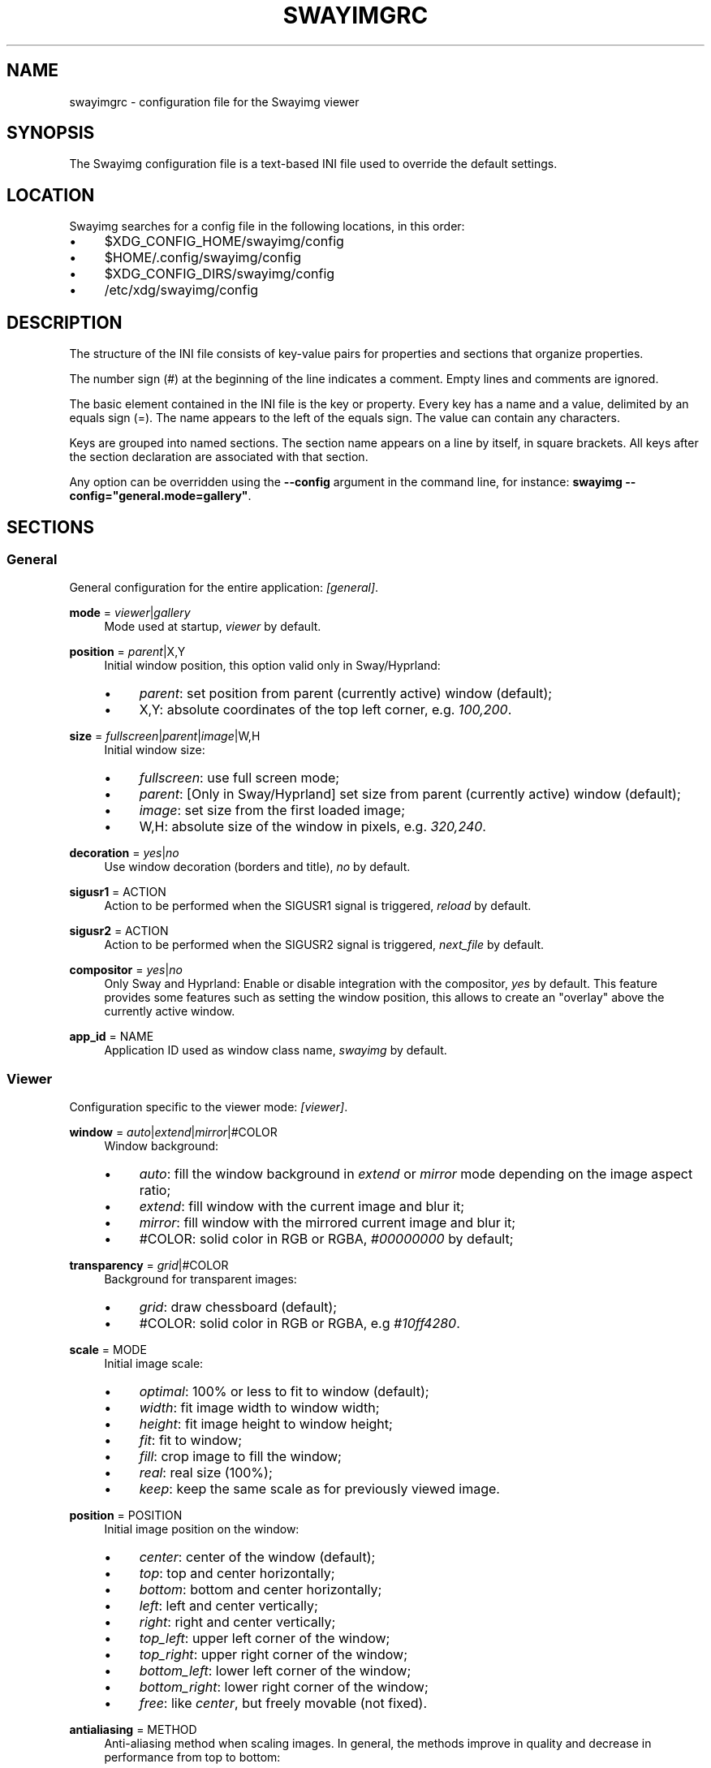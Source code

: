 .\" Generated by scdoc 1.11.3
.\" Complete documentation for this program is not available as a GNU info page
.ie \n(.g .ds Aq \(aq
.el       .ds Aq '
.nh
.ad l
.\" Begin generated content:
.TH "SWAYIMGRC" "5" "2025-06-19" "swayimg" "Swayimg configuration"
.PP
.SH NAME
.PP
swayimgrc - configuration file for the Swayimg viewer
.PP
.SH SYNOPSIS
.PP
The Swayimg configuration file is a text-based INI file used to override the
default settings.\&
.PP
.SH LOCATION
.PP
Swayimg searches for a config file in the following locations, in this order:
.PD 0
.IP \(bu 4
$XDG_CONFIG_HOME/swayimg/config
.IP \(bu 4
$HOME/.\&config/swayimg/config
.IP \(bu 4
$XDG_CONFIG_DIRS/swayimg/config
.IP \(bu 4
/etc/xdg/swayimg/config
.PD
.PP
.SH DESCRIPTION
.PP
The structure of the INI file consists of key-value pairs for properties and
sections that organize properties.\&
.PP
The number sign (#) at the beginning of the line indicates a comment.\&
Empty lines and comments are ignored.\&
.PP
The basic element contained in the INI file is the key or property.\&
Every key has a name and a value, delimited by an equals sign (=).\&
The name appears to the left of the equals sign.\& The value can contain any
characters.\&
.PP
Keys are grouped into named sections.\& The section name appears on a line by
itself, in square brackets.\& All keys after the section declaration are
associated with that section.\&
.PP
Any option can be overridden using the \fB--config\fR argument in the command line,
for instance: \fBswayimg  --config="general.\&mode=gallery"\fR.\&
.PP
.SH SECTIONS
.PP
.SS General
.PP
General configuration for the entire application: \fI[general]\fR.\&
.PP
\fBmode\fR = \fIviewer\fR|\fIgallery\fR
.RS 4
Mode used at startup, \fIviewer\fR by default.\&
.PP
.RE
\fBposition\fR = \fIparent\fR|X,Y
.RS 4
Initial window position, this option valid only in Sway/Hyprland:
.PD 0
.IP \(bu 4
\fIparent\fR: set position from parent (currently active) window (default);
.IP \(bu 4
X,Y: absolute coordinates of the top left corner, e.\&g.\& \fI100,200\fR.\&
.PD
.PP
.RE
\fBsize\fR = \fIfullscreen\fR|\fIparent\fR|\fIimage\fR|W,H
.RS 4
Initial window size:
.PD 0
.IP \(bu 4
\fIfullscreen\fR: use full screen mode;
.IP \(bu 4
\fIparent\fR: [Only in Sway/Hyprland] set size from parent (currently active)
window (default);
.IP \(bu 4
\fIimage\fR: set size from the first loaded image;
.IP \(bu 4
W,H: absolute size of the window in pixels, e.\&g.\& \fI320,240\fR.\&
.PD
.PP
.RE
\fBdecoration\fR = \fIyes\fR|\fIno\fR
.RS 4
Use window decoration (borders and title), \fIno\fR by default.\&
.PP
.RE
\fBsigusr1\fR = ACTION
.RS 4
Action to be performed when the SIGUSR1 signal is triggered, \fIreload\fR by
default.\&
.PP
.RE
\fBsigusr2\fR = ACTION
.RS 4
Action to be performed when the SIGUSR2 signal is triggered, \fInext_file\fR by
default.\&
.PP
.RE
\fBcompositor\fR = \fIyes\fR|\fIno\fR
.RS 4
Only Sway and Hyprland: Enable or disable integration with the compositor,
\fIyes\fR by default.\& This feature provides some features such as setting the
window position, this allows to create an "overlay" above the currently
active window.\&
.PP
.RE
\fBapp_id\fR = NAME
.RS 4
Application ID used as window class name, \fIswayimg\fR by default.\&
.PP
.RE
.SS Viewer
.PP
Configuration specific to the viewer mode: \fI[viewer]\fR.\&
.PP
\fBwindow\fR = \fIauto\fR|\fIextend\fR|\fImirror\fR|#COLOR
.RS 4
Window background:
.PD 0
.IP \(bu 4
\fIauto\fR: fill the window background in \fIextend\fR or \fImirror\fR mode depending
on the image aspect ratio;
.IP \(bu 4
\fIextend\fR: fill window with the current image and blur it;
.IP \(bu 4
\fImirror\fR: fill window with the mirrored current image and blur it;
.IP \(bu 4
#COLOR: solid color in RGB or RGBA, \fI#00000000\fR by default;
.PD
.PP
.RE
\fBtransparency\fR = \fIgrid\fR|#COLOR
.RS 4
Background for transparent images:
.PD 0
.IP \(bu 4
\fIgrid\fR: draw chessboard (default);
.IP \(bu 4
#COLOR: solid color in RGB or RGBA, e.\&g \fI#10ff4280\fR.\&
.PD
.PP
.RE
\fBscale\fR = MODE
.RS 4
Initial image scale:
.PD 0
.IP \(bu 4
\fIoptimal\fR: 100% or less to fit to window (default);
.IP \(bu 4
\fIwidth\fR: fit image width to window width;
.IP \(bu 4
\fIheight\fR: fit image height to window height;
.IP \(bu 4
\fIfit\fR: fit to window;
.IP \(bu 4
\fIfill\fR: crop image to fill the window;
.IP \(bu 4
\fIreal\fR: real size (100%);
.IP \(bu 4
\fIkeep\fR: keep the same scale as for previously viewed image.\&
.PD
.PP
.RE
\fBposition\fR = POSITION
.RS 4
Initial image position on the window:
.PD 0
.IP \(bu 4
\fIcenter\fR: center of the window (default);
.IP \(bu 4
\fItop\fR: top and center horizontally;
.IP \(bu 4
\fIbottom\fR: bottom and center horizontally;
.IP \(bu 4
\fIleft\fR: left and center vertically;
.IP \(bu 4
\fIright\fR: right and center vertically;
.IP \(bu 4
\fItop_left\fR: upper left corner of the window;
.IP \(bu 4
\fItop_right\fR: upper right corner of the window;
.IP \(bu 4
\fIbottom_left\fR: lower left corner of the window;
.IP \(bu 4
\fIbottom_right\fR: lower right corner of the window;
.IP \(bu 4
\fIfree\fR: like \fIcenter\fR, but freely movable (not fixed).\&
.PD
.PP
.RE
\fBantialiasing\fR = METHOD
.RS 4
Anti-aliasing method when scaling images.\&
In general, the methods improve in quality and decrease in performance from
top to bottom:
.PD 0
.IP \(bu 4
\fInone\fR: nearest-neighbor, or no anti-aliasing;
.IP \(bu 4
\fIbox\fR: nearest-neighbor on upscale, average in a box on downscale;
.IP \(bu 4
\fIbilinear\fR: bilinear;
.IP \(bu 4
\fIbicubic\fR: bicubic with the Catmull-Rom spline;
.IP \(bu 4
\fImks13\fR: Magic Kernel with the 2013 Sharp approximation (default).\&
.PD
.PP
.RE
\fBslideshow\fR = \fIyes\fR|\fIno\fR
.RS 4
Run slideshow at startup, \fIno\fR by default.\&
.PP
.RE
\fBslideshow_time\fR = SECONDS
.RS 4
Slideshow image duration in seconds, \fI3\fR by default.\&
.PP
.RE
\fBhistory\fR = SIZE
.RS 4
Number of previously viewed images to store in cache, \fI1\fR by default.\&
.PP
.RE
\fBpreload\fR = SIZE
.RS 4
Number of images to preload in a separate thread, \fI1\fR by default.\&
.PP
.RE
.SS Gallery
.PP
Configuration specific to the gallery mode: \fI[gallery]\fR.\&
.PP
\fBsize\fR = PIXELS
.RS 4
Height and width of each thumbnail in pixels, \fI200\fR by default.\&
.PP
.RE
\fBcache\fR = SIZE
.RS 4
Max number of invisible thumbnails stored in memory cache, \fI100\fR by default.\&
.PP
.RE
\fBpreload\fR = \fIyes\fR|\fIno\fR
.RS 4
Load not only visible but also adjacent thumbnails, \fIno\fR by default.\&
The \fBcache\fR parameter limits the number of preloaded thumbnails.\&
.PP
.RE
\fBpstore\fR = \fIyes\fR|\fIno\fR
.RS 4
Enable/disable storing thumbnails in persistent storage, \fIno\fR by default.\&
If enabled, thumbnails will be stored in \fIXDG_CACHE_HOME/swayimg\fR.\&
.PP
.RE
\fBfill\fR = \fIyes\fR|\fIno\fR
.RS 4
Fill the entire tile with thumbnail, yes by default.\&
.PP
.RE
\fBantialiasing\fR = METHOD
.RS 4
Anti-aliasing method when scaling images.\&
In general, the methods improve in quality and decrease in performance from
top to bottom:
.PD 0
.IP \(bu 4
\fInone\fR: nearest-neighbor, or no anti-aliasing;
.IP \(bu 4
\fIbox\fR: nearest-neighbor on upscale, average in a box on downscale;
.IP \(bu 4
\fIbilinear\fR: bilinear;
.IP \(bu 4
\fIbicubic\fR: bicubic with the Catmull-Rom spline;
.IP \(bu 4
\fImks13\fR: Magic Kernel with the 2013 Sharp approximation (default).\&
.PD
.PP
.RE
\fBwindow\fR = #COLOR
.RS 4
Window background color in RGB or RGBA format, \fI#00000000\fR by default.\&
.PP
.RE
\fBbackground\fR = #COLOR
.RS 4
Background color of non-selected tiles, \fI#202020ff\fR by default.\&
.PP
.RE
\fBselect\fR = #COLOR
.RS 4
Background color of the selected tile, \fI#404040ff\fR by default.\&
.PP
.RE
\fBborder\fR = #COLOR
.RS 4
Border color of the selected tile, \fI#000000ff\fR by default.\&
.PP
.RE
\fBshadow\fR = #COLOR
.RS 4
Shadow color of the selected tile, \fI#000000ff\fR by default.\&
.PP
.RE
.SS Image list
.PP
Configuration of the image list: \fI[list]\fR.\&
.PP
\fBorder\fR = ORDER
.RS 4
Order of the image list:
.PD 0
.IP \(bu 4
\fInone\fR: unsorted;
.IP \(bu 4
\fIalpha\fR: sorted alphabetically (default);
.IP \(bu 4
\fInumeric\fR: sorted numerically;
.IP \(bu 4
\fImtime\fR: sorted by file modification time;
.IP \(bu 4
\fIsize\fR: sorted by file size;
.IP \(bu 4
\fIrandom\fR: randomize list.\&
.PD
.PP
.RE
\fBreverse\fR = \fIyes\fR|\fIno\fR
.RS 4
Reverse sort order, \fIno\fR by default.\&
.PP
.RE
\fBloop\fR = \fIyes\fR|\fIno\fR
.RS 4
Looping file list mode, \fIyes\fR by default.\&
.PP
.RE
\fBrecursive\fR = \fIyes\fR|\fIno\fR
.RS 4
Read directories recursively, \fIno\fR by default.\&
.PP
.RE
\fBall\fR = \fIyes\fR|\fIno\fR
.RS 4
Add all files from the same directory as the first file.\& This option is
ignored if more than one input file is specified.\& Default value is \fIno\fR.\&
.PP
.RE
\fBfsmon\fR = \fIyes\fR|\fIno\fR
.RS 4
Enable file system monitoring to automatically update the image list, \fIyes\fR
by default.\&
.PP
.RE
.SS Font
.PP
Font configuration: \fI[font]\fR.\&
.PP
\fBname\fR = NAME
.RS 4
Font name, \fImonospace\fR by default.\&
.PP
.RE
\fBsize\fR = SIZE
.RS 4
Font size (in pt), \fI14\fR by default.\&
.PP
.RE
\fBcolor\fR = #COLOR
.RS 4
Text color, \fI#ccccccff\fR by default.\&
.PP
.RE
\fBshadow\fR = #COLOR
.RS 4
Text shadow color, \fI#000000d0\fR by default.\&
To disable shadow use fully transparent color \fI#00000000\fR.\&
.PP
.RE
\fBbackground\fR = #COLOR
.RS 4
Text background color, \fI#00000000\fR (fully transparent) by default.\&
.PP
.RE
.SS Text info: general configuration
.PP
General configuration of the displayed text layer: \fI[info]\fR.\&
.PP
\fBshow\fR = \fIyes\fR|\fIno\fR
.RS 4
Enable or disable info text at startup, \fIyes\fR by default.\&
.PP
.RE
\fBinfo_timeout\fR = SECONDS
.RS 4
Timeout of image information displayed on the screen, \fI0\fR to always show,
\fI5\fR by default.\&
.PP
.RE
\fBstatus_timeout\fR = SECONDS
.RS 4
Timeout of the status message displayed on the screen, \fI3\fR by default.\&
.PP
.RE
.SS Text info: viewer mode
.PP
Layout of fields for displaying text info in viewer mode: \fI[info.\&viewer]\fR.\&
The layout describes what metadata should be displayed in each corner of the
window.\&
The list can contain any number of fields separated by commas.\& A plus sign
preceding a field name adds the field title to the display.\&
.PP
\fBtop_left\fR = LIST
.RS 4
Top left corner of the window.\&
Default is \fI+name,+format,+filesize,+imagesize,+exif\fR.\&
.PP
.RE
\fBtop_right\fR = LIST
.RS 4
Top right corner of the window.\&
Default is \fIindex\fR.\&
.PP
.RE
\fBbottom_left\fR = LIST
.RS 4
Bottom left corner of the window.\&
Default is \fIscale,frame\fR.\&
.PP
.RE
\fBbottom_right\fR = LIST
.RS 4
Bottom right corner of the window.\&
Default is \fIstatus\fR.\&
.PP
.RE
Avalable fields:
.PD 0
.IP \(bu 4
\fIname\fR: File name of the currently viewed/selected image.\&
.IP \(bu 4
\fIdir\fR: Parent directory name of the currently viewed/selected image.\&
.IP \(bu 4
\fIpath\fR: Absolute path or special source string of the currently
viewed/selected image.\&
.IP \(bu 4
\fIfilesize\fR: File size in human-readable format.\&
.IP \(bu 4
\fIformat\fR: Brief image format description.\&
.IP \(bu 4
\fIimagesize\fR: Size of the image (or its current frame) in pixels.\&
.IP \(bu 4
\fIexif\fR: List of EXIF data.\&
.IP \(bu 4
\fIframe\fR: Current and total number of frames.\&
.IP \(bu 4
\fIindex\fR: Current and total index of image in the image list.\&
.IP \(bu 4
\fIscale\fR: Current image scale in percent.\&
.IP \(bu 4
\fIstatus\fR: Status message.\&
.IP \(bu 4
\fInone\fR: Empty field (ignored).\&
.PD
.PP
.SS Text info: gallery mode
.PP
Layout of fields for displaying text info in gallery mode: \fI[info.\&gallery]\fR.\&
The format is the same as \fI[info.\&viewer]\fR:
.PP
\fBtop_left\fR = LIST
.RS 4
Top left corner of the window.\&
Default is \fInone\fR.\&
.PP
.RE
\fBtop_right\fR = LIST
.RS 4
Top right corner of the window.\&
Default is \fIindex\fR.\&
.PP
.RE
\fBbottom_left\fR = LIST
.RS 4
Bottom left corner of the window.\&
Default is \fInone\fR.\&
.PP
.RE
\fBbottom_right\fR = LIST
.RS 4
Bottom right corner of the window.\&
Default is \fIname,status\fR.\&
.PP
.RE
.SS Key bindings
.PP
Key bindings configurations are stored in sections \fI[keys.\&viewer]\fR and
\fI[keys.\&gallery]\fR.\&
Each line associates a key with a list of actions and optional parameters.\&
Actions are separated by semicolons.\& One or more key modifiers (\fICtrl\fR, \fIAlt\fR,
\fIShift\fR) can be specified in the key name.\&
The key name can be obtained with the xkbcli tool: \fBxkbcli interactive-wayland\fR.\&
.PP
Predefined names for mouse buttons/scroll:
.PD 0
.IP \(bu 4
\fIMouseLeft\fR: Left button;
.IP \(bu 4
\fIMouseRight\fR: Right button;
.IP \(bu 4
\fIMouseMiddle\fR: Middle button;
.IP \(bu 4
\fIMouseSide\fR: Side button;
.IP \(bu 4
\fIMouseExtra\fR: Extra button;
.IP \(bu 4
\fIScrollUp\fR: Mouse wheel up;
.IP \(bu 4
\fIScrollDown\fR: Mouse wheel down;
.IP \(bu 4
\fIScrollLeft\fR: Mouse scroll left;
.IP \(bu 4
\fIScrollRight\fR: Mouse scroll right.\&
.PD
.PP
.SH Actions
.PP
\fBnone\fR Dummy, can be used to remove a built-in action.\&
.PP
\fBhelp\fR Show/hide help.\&
.PP
\fBfirst_file\fR Go to the first file.\&
.PP
\fBlast_file\fR Go to the last file.\&
.PP
\fBprev_dir\fR (Viewer mode only) Go to previous directory.\&
.PP
\fBnext_dir\fR (Viewer mode only) Go to next directory.\&
.PP
\fBprev_file\fR Go to previous file.\&
.PP
\fBnext_file\fR Go to next file.\&
.PP
\fBrand_file\fR (Viewer mode only) Go to random file.\&
.PP
\fBstep_left\fR (Gallery mode only) Select previous image.\&
.PP
\fBstep_right\fR (Gallery mode only) Select image above.\&
.PP
\fBstep_up\fR (Gallery mode only) Select image above.\&
.PP
\fBstep_down\fR (Gallery mode only) Select image below.\&
.PP
\fBpage_up\fR (Gallery mode only) Scroll page up.\&
.PP
\fBpage_down\fR (Gallery mode only) Scroll page down.\&
.PP
\fBskip_file\fR Skip the current file (remove it from the image list).\&
.PP
\fBprev_frame\fR (Viewer mode only) Show previous frame.\&
.PP
\fBnext_frame\fR (Viewer mode only) Show next frame.\&
.PP
\fBanimation\fR (Viewer mode only) Start/stop animation.\&
.PP
\fBslideshow\fR (Viewer mode only) Start/stop slideshow.\&
.PP
\fBfullscreen\fR Toggle full-screen mode.\&
.PP
\fBmode\fR [\fIviewer\fR|\fIgallery\fR]
.RS 4
Switch between viewer and gallery modes.\&
.PP
.RE
\fBstep_left\fR [PERCENT]
.RS 4
(Viewer mode only) Move viewport left, default is \fI10%\fR.\&
.PP
.RE
\fBstep_right\fR [PERCENT]
.RS 4
(Viewer mode only) Move viewport right, default is \fI10%\fR.\&
.PP
.RE
\fBstep_up\fR [PERCENT]
.RS 4
(Viewer mode only) Move viewport up, default is \fI10%\fR;
.PP
.RE
\fBstep_down\fR [PERCENT]
.RS 4
(Viewer mode only) Move viewport down, default is \fI10%\fR;
.PP
.RE
\fBzoom\fR [SCALE]
.RS 4
(Viewer mode only) Manage scaling, \fISCALE\fR is:
.PD 0
.IP \(bu 4
one of the \fBviewer.\&scale\fR modes (\fIfit\fR/\fIfill\fR/etc);
.IP \(bu 4
percentage number with + or - sign (e.\&g.\& \fI+10\fR) to zoom in or out;
.IP \(bu 4
absolute value in percentage to set the scale, e.\&g.\& \fI200\fR;
.IP \(bu 4
empty value to switch to the next available scaling mode.\&
.PD
.PP
.RE
\fBrotate_left\fR (Viewer mode only) Rotate image anticlockwise.\&
.PP
\fBrotate_right\fR (Viewer mode only) Rotate image clockwise.\&
.PP
\fBflip_vertical\fR (Viewer mode only) Flip image vertically.\&
.PP
\fBflip_horizontal\fR (Viewer mode only) Flip image horizontally.\&
.PP
\fBthumb\fR SIZE
.RS 4
(Gallery mode only) Resize thumbnails, \fISIZE\fR is:
.PD 0
.IP \(bu 4
delta in pixels with + or - sign (e.\&g.\& \fI+10\fR);
.IP \(bu 4
absolute size in pixels, e.\&g.\& \fI200\fR.\&
.PD
.PP
.RE
\fBreload\fR Reset cache and reload current image.\&
.PP
\fBantialiasing\fR [MODE]
.RS 4
Set anti-aliasing mode or cycle through them, \fIMODE\fR is:
.PD 0
.IP \(bu 4
one of the \fBviewer.\&antialiasing\fR modes (\fInone\fR/\fImks13\fR/etc);
.IP \(bu 4
\fInext\fR or empty value: switch to next mode;
.IP \(bu 4
\fIprev\fR: switch to previous mode.\&
.PD
.PP
.RE
\fBinfo\fR [MODE]
.RS 4
Set text info mode or cycle through them, \fIMODE\fR is one of the configured
schemes: \fIoff\fR/\fIviewer\fR/\fIgallery\fR or empty value to switch to the next mode.\&
.PP
.RE
\fBexec\fR COMMAND
.RS 4
Execute an external command, use % to substitute the full path to the
current image, %% to escape %.\&
Swayimg waits for child processes to complete, to "detach" the child process
from Swayimg, call any another launcher, for example:
.PD 0
.IP \(bu 4
Sway: `swaymsg exec .\&.\&.\&`;
.IP \(bu 4
Hyprland: `hyprctl dispatch exec .\&.\&.\&`;
.IP \(bu 4
Niri: `niri msg action spawn .\&.\&.\&`.\&
.PD
.PP
.RE
\fBdrag\fR
.RS 4
(Mouse buttons in viewer mode only) Set the button for drag operation.\&
.PP
.RE
\fBexport\fR FILE
.RS 4
Export currently displayed image to PNG file.\&
.PP
.RE
\fBstatus\fR TEXT
.RS 4
Set and show status text.\&
.PP
.RE
\fBexit\fR Exit the application.\&
.PP
.SH EXAMPLES
Sample file is available on the project repository:
https://github.\&com/artemsen/swayimg/blob/master/extra/swayimgrc or
locally after installation: /usr/share/swayimg/swayimgrc.\&
.PP
.nf
.RS 4
# comment
[list]
order = random
[font]
size = 16
[keys]
Ctrl+Alt+e = exec echo "%" > mylist\&.txt
.fi
.RE
.PP
.SH SEE ALSO
\fIswayimg\fR(1)
.PP
.SH BUGS
.PP
For suggestions, comments, bug reports, etc.\& visit the project homepage
https://github.\&com/artemsen/swayimg.\&
